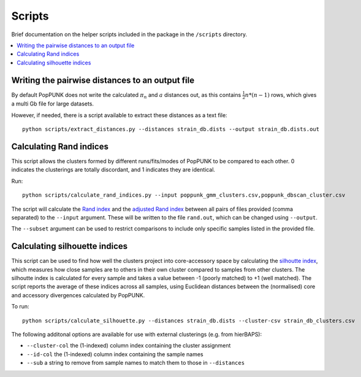 Scripts
=======

Brief documentation on the helper scripts included in the package in the ``/scripts`` directory.

.. contents::
   :local:

Writing the pairwise distances to an output file
------------------------------------------------
By default PopPUNK does not write the calculated :math:`\pi_n` and :math:`a` distances out, as this
contains :math:`\frac{1}{2}n*(n-1)` rows, which gives a multi Gb file for large datasets.

However, if needed, there is a script available to extract these distances as a text file::

  python scripts/extract_distances.py --distances strain_db.dists --output strain_db.dists.out

Calculating Rand indices
------------------------
This script allows the clusters formed by different runs/fits/modes of PopPUNK to be compared to each
other. 0 indicates the clusterings are totally discordant, and 1 indicates they are identical.

Run::

  python scripts/calculate_rand_indices.py --input poppunk_gmm_clusters.csv,poppunk_dbscan_cluster.csv

The script will calculate the `Rand index <https://en.wikipedia.org/wiki/Rand_index#Rand_index>`__
and the `adjusted Rand index <https://en.wikipedia.org/wiki/Rand_index#Adjusted_Rand_index>`__
between all pairs of files provided (comma separated) to the ``--input`` argument.
These will be written to the file ``rand.out``, which can be changed using ``--output``.

The ``--subset`` argument can be used to restrict comparisons to include only specific samples
listed in the provided file.

Calculating silhouette indices
------------------------------
This script can be used to find how well the clusters project into core-accessory space by
calculating the `silhoutte index <https://en.wikipedia.org/wiki/Silhouette_(clustering)>`__,
which measures how close samples are to others in their own cluster compared to samples from other
clusters. The silhoutte index is calculated for every sample and takes a value between -1 (poorly matched)
to +1 (well matched). The script reports the average of these indices across all samples, using Euclidean
distances between the (normalised) core and accessory divergences calculated by PopPUNK.

To run::

  python scripts/calculate_silhouette.py --distances strain_db.dists --cluster-csv strain_db_clusters.csv

The following additonal options are available for use with external clusterings (e.g. from hierBAPS):

- ``--cluster-col`` the (1-indexed) column index containing the cluster assignment
- ``--id-col`` the (1-indexed) column index containing the sample names
- ``--sub`` a string to remove from sample names to match them to those in ``--distances``
